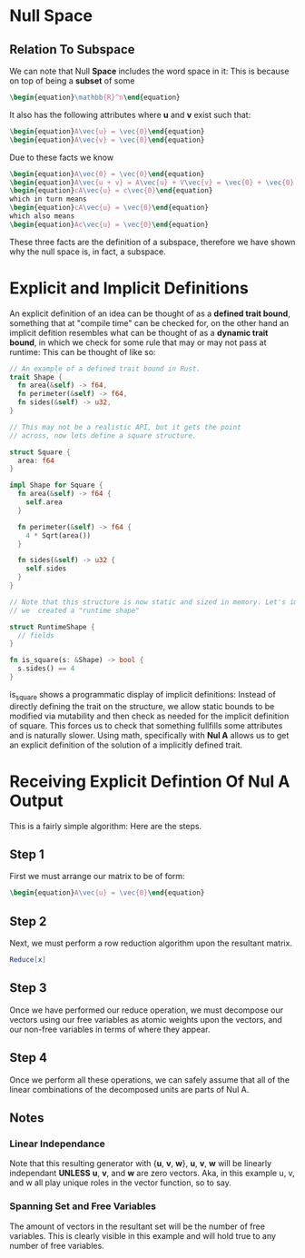 * Null Space
** Relation To Subspace
   We can note that Null *Space* includes the word space in it: This is
   because on top of being a *subset* of some 

   #+BEGIN_SRC latex
    \begin{equation}\mathbb{R}^n\end{equation} 
   #+END_SRC
   
   It also has the following attributes where *u* and *v* exist such that:
   #+BEGIN_SRC latex
     \begin{equation}A\vec{u} = \vec{0}\end{equation}
     \begin{equation}A\vec{v} = \vec{0}\end{equation}
   #+END_SRC

      Due to these facts we know

    #+BEGIN_SRC latex
     \begin{equation}A\vec{0} = \vec{0}\end{equation}
     \begin{equation}A\vec{u + v} = A\vec{u} + V\vec{v} = \vec{0} + \vec{0} = \vec{0}\end{equation}
     \begin{equation}cA\vec{u} = c\vec{0}\end{equation}
     which in turn means
     \begin{equation}cA\vec{u} = \vec{0}\end{equation}
     which also means
     \begin{equation}Ac\vec{u} = \vec{0}\end{equation}
   #+END_SRC

   These three facts are the definition of a subspace, therefore we have shown
   why the null space is, in fact, a subspace.

* Explicit and Implicit Definitions
  An explicit definition of an idea can be thought of as a *defined trait bound*,
  something that at "compile time" can be checked for, on the other hand an
  implicit defition resembles what can be thought of as a *dynamic trait bound*,
  in which we check for some rule that may or may not pass at runtime: This can
  be thought of like so:

  #+BEGIN_SRC rust
    // An example of a defined trait bound in Rust.
    trait Shape {
      fn area(&self) -> f64,
      fn perimeter(&self) -> f64,
      fn sides(&self) -> u32,
    }
    
    // This may not be a realistic API, but it gets the point
    // across, now lets define a square structure.
    
    struct Square {
      area: f64
    }
    
    impl Shape for Square {
      fn area(&self) -> f64 {
        self.area
      }
      
      fn perimeter(&self) -> f64 {
        4 * Sqrt(area())
      }
      
      fn sides(&self) -> u32 {
        self.sides
      }
    }
    
    // Note that this structure is now static and sized in memory. Let's imagine
    // we  created a "runtime shape"
    
    struct RuntimeShape {
      // fields
    }
    
    fn is_square(s: &Shape) -> bool {
      s.sides() == 4 
    }
    
  #+END_SRC
  
  is_square shows a programmatic display of implicit definitions: Instead of 
  directly defining the trait on the structure, we allow static bounds to 
  be modified via mutability and then check as needed for the implicit 
  definition of square. This forces us to check that something fullfills 
  some attributes and is naturally slower. Using math, specifically with
  *Nul A* allows us to get an explicit definition of the solution of 
  a implicitly defined trait.
* Receiving Explicit Defintion Of Nul A Output
  This is a fairly simple algorithm: Here are the steps.
** Step 1
   First we must arrange our matrix to be of form:
   #+BEGIN_SRC latex
     \begin{equation}A\vec{u} = \vec{0}\end{equation}
   #+END_SRC
   
** Step 2
   Next, we must perform a row reduction algorithm upon
   the resultant matrix.
   
   #+BEGIN_SRC mathematica
     Reduce[x]
   #+END_SRC
   
** Step 3
   Once we have performed our reduce operation, we must 
   decompose our vectors using our free variables as 
   atomic weights upon the vectors, and our non-free
   variables in terms of where they appear.
   
** Step 4
   Once we perform all these operations, we can safely
   assume that all of the linear combinations of the
   decomposed units are parts of Nul A.
   
** Notes
*** Linear Independance
    Note that this resulting generator with {*u*, *v*, *w*},
    *u*, *v*, *w* will be linearly independant *UNLESS* *u*,
    *v*, and *w* are zero vectors. Aka, in this example
    u, v, and w all play unique roles in the vector function,
    so to say.

*** Spanning Set and Free Variables
    The amount of vectors in the resultant set will be 
    the number of free variables. This is clearly visible 
    in this example and will hold true to any number of
    free variables.
